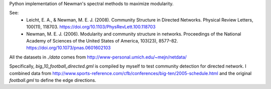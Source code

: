 Python implementation of Newman's spectral methods to maximize modularity.

See:
    - Leicht, E. A., & Newman, M. E. J. (2008). Community Structure in Directed Networks. Physical Review Letters, 100(11), 118703. https://doi.org/10.1103/PhysRevLett.100.118703

    - Newman, M. E. J. (2006). Modularity and community structure in networks. Proceedings of the National Academy of Sciences of the United States of America, 103(23), 8577–82. https://doi.org/10.1073/pnas.0601602103


All the datasets in `./data` comes from http://www-personal.umich.edu/~mejn/netdata/

Specifically, `big_10_football_directed.gml` is compiled by myself to test community detection for directed network. I combined data from http://www.sports-reference.com/cfb/conferences/big-ten/2005-schedule.html and the original `football.gml` to define the edge directions.


